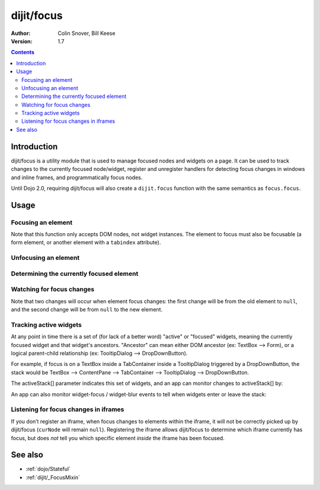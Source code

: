 .. _dijit/focus:

dijit/focus
===========

:Author: Colin Snover, Bill Keese
:Version: 1.7

.. contents::
   :depth: 2

============
Introduction
============

dijit/focus is a utility module that is used to manage focused nodes and widgets on a page. It can be used to track changes to the currently focused node/widget, register and unregister handlers for detecting focus changes in windows and inline frames, and programmatically focus nodes.

Until Dojo 2.0, requiring dijit/focus will also create a ``dijit.focus`` function with the same semantics as ``focus.focus``.

=====
Usage
=====

Focusing an element
-------------------

.. code-block :: javascript
 :linenos:

  require([ "dijit/focus", "dojo/dom", "dojo/domReady!" ], function(focusUtil, dom){
    focusUtil.focus(dom.byId("foo"));
  });

Note that this function only accepts DOM nodes, not widget instances. The element to focus must also be focusable (a form element, or another element with a ``tabindex`` attribute).

Unfocusing an element
---------------------

.. code-block :: javascript
 :linenos:

  require([ "dijit/focus" ], function(focusUtil){
    focusUtil.curNode && focusUtil.curNode.blur();
  });

Determining the currently focused element
-----------------------------------------

.. code-block :: javascript
 :linenos:

  require([ "dijit/focus" ], function(focusUtil){
    var activeElement = focusUtil.curNode; // returns null if there is no focused element
  });

Watching for focus changes
--------------------------

.. code-block :: javascript
 :linenos:

  require([ "dijit/focus" ], function(focusUtil){
    var handle = focusUtil.watch("curNode", function(name, oldValue, newValue){
      console.log("Focused node was", oldValue, "now is", newValue);
    });
  });

Note that two changes will occur when element focus changes: the first change will be from the old element to ``null``, and the second change will be from ``null`` to the new element.

Tracking active widgets
-----------------------
At any point in time there is a set of (for lack of a better word) "active" or "focused" widgets, meaning the currently focused widget and that widget's ancestors.   "Ancestor" can mean either DOM ancestor (ex: TextBox --> Form), or a logical parent-child relationship (ex: TooltipDialog --> DropDownButton).


For example, if focus is on a TextBox inside a TabContainer inside a TooltipDialog triggered by a DropDownButton, the stack would be
TextBox --> ContentPane --> TabContainer --> TooltipDialog --> DropDownButton.

The activeStack[] parameter indicates this set of widgets, and an app can monitor changes to activeStack[] by:

.. code-block :: javascript
 :linenos:

  require([ "dijit/focus" ], function(focusUtil){
    focusUtil.watch("activeStack", function(name, oldValue, newValue){
      console.log("Focused widget + ancestors: ", newValue.join(", "));
    });
  });

An app can also monitor widget-focus / widget-blur events to tell when widgets enter or leave the stack:

.. code-block :: javascript
 :linenos:

  require([ "dijit/focus" ], function(focusUtil){
    focusUtil.on("widget-focus", function(widget){
      console.log("Focused widget", widget);
    });
    focusUtil.on("widget-blur", function(widget){
      console.log("Blurred widget", widget);
    });
  });

Listening for focus changes in iframes
--------------------------------------

If you don’t register an iframe, when focus changes to elements within the iframe, it will not be correctly picked up by dijit/focus (``curNode`` will remain ``null``). Registering the iframe allows dijit/focus to determine which iframe currently has focus, but does *not* tell you which specific element *inside* the iframe has been focused.

.. code-block :: javascript
 :linenos:

  require([ "dijit/focus", "dojo/dom" ], function(focusUtil, dom){
    // when elements in myIframe are focused, curNode will point to myIframe
    var handle = focusUtil.registerIframe(dom.byId("myIframe"));

    // we can also unregister the iframe later
    focusUtil.unregisterIframe(handle);
  });

========
See also
========

* :ref:`dojo/Stateful`
* :ref:`dijit/_FocusMixin`
